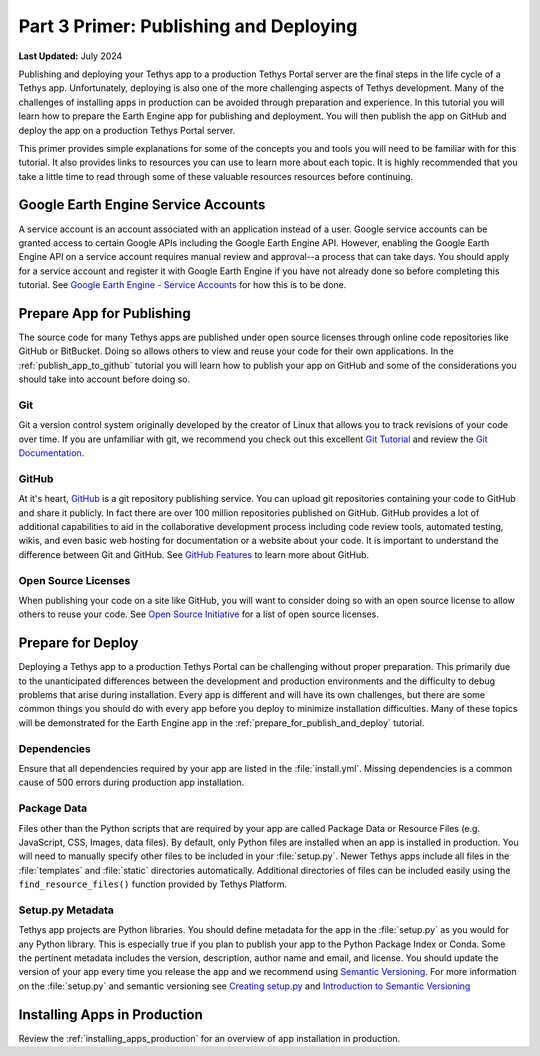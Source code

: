 ***************************************
Part 3 Primer: Publishing and Deploying
***************************************

**Last Updated:** July 2024

Publishing and deploying your Tethys app to a production Tethys Portal server are the final steps in the life cycle of a Tethys app. Unfortunately, deploying is also one of the more challenging aspects of Tethys development. Many of the challenges of installing apps in production can be avoided through preparation and experience. In this tutorial you will learn how to prepare the Earth Engine app for publishing and deployment. You will then publish the app on GitHub and deploy the app on a production Tethys Portal server.

This primer provides simple explanations for some of the concepts you and tools you will need to be familiar with for this tutorial. It also provides links to resources you can use to learn more about each topic. It is highly recommended that you take a little time to read through some of these valuable resources resources before continuing.

Google Earth Engine Service Accounts
====================================

A service account is an account associated with an application instead of a user. Google service accounts can be granted access to certain Google APIs including the Google Earth Engine API. However, enabling the Google Earth Engine API on a service account requires manual review and approval--a process that can take days. You should apply for a service account and register it with Google Earth Engine if you have not already done so before completing this tutorial. See `Google Earth Engine - Service Accounts <https://developers.google.com/earth-engine/guides/service_account>`_ for how this is to be done.

Prepare App for Publishing
==========================

The source code for many Tethys apps are published under open source licenses through online code repositories like GitHub or BitBucket. Doing so allows others to view and reuse your code for their own applications. In the :ref:`publish_app_to_github` tutorial you will learn how to publish your app on GitHub and some of the considerations you should take into account before doing so.

Git
---

Git a version control system originally developed by the creator of Linux that allows you to track revisions of your code over time. If you are unfamiliar with git, we recommend you check out this excellent `Git Tutorial <https://learngitbranching.js.org/>`_ and review the `Git Documentation <https://git-scm.com/doc>`_.

GitHub
------

At it's heart, `GitHub <https://github.com/>`_ is a git repository publishing service. You can upload git repositories containing your code to GitHub and share it publicly. In fact there are over 100 million repositories published on GitHub. GitHub provides a lot of additional capabilities to aid in the collaborative development process including code review tools, automated testing, wikis, and even basic web hosting for documentation or a website about your code. It is important to understand the difference between Git and GitHub. See `GitHub Features <https://github.com/features>`_ to learn more about GitHub.

Open Source Licenses
--------------------

When publishing your code on a site like GitHub, you will want to consider doing so with an open source license to allow others to reuse your code. See `Open Source Initiative <https://opensource.org/licenses>`_ for a list of open source licenses.

Prepare for Deploy
==================

Deploying a Tethys app to a production Tethys Portal can be challenging without proper preparation. This primarily due to the unanticipated differences between the development and production environments and the difficulty to debug problems that arise during installation. Every app is different and will have its own challenges, but there are some common things you should do with every app before you deploy to minimize installation difficulties. Many of these topics will be demonstrated for the Earth Engine app in the :ref:`prepare_for_publish_and_deploy` tutorial.

Dependencies
------------

Ensure that all dependencies required by your app are listed in the :file:`install.yml`. Missing dependencies is a common cause of 500 errors during production app installation.

Package Data
------------

Files other than the Python scripts that are required by your app are called Package Data or Resource Files (e.g. JavaScript, CSS, Images, data files). By default, only Python files are installed when an app is installed in production. You will need to manually specify other files to be included in your :file:`setup.py`. Newer Tethys apps include all files in the :file:`templates` and :file:`static` directories automatically. Additional directories of files can be included easily using the ``find_resource_files()`` function provided by Tethys Platform.

Setup.py Metadata
-----------------

Tethys app projects are Python libraries. You should define metadata for the app in the :file:`setup.py` as you would for any Python library. This is especially true if you plan to publish your app to the Python Package Index or Conda. Some the pertinent metadata includes the version, description, author name and email, and license. You should update the version of your app every time you release the app and we recommend using `Semantic Versioning <https://semver.org/>`_. For more information on the :file:`setup.py` and semantic versioning see `Creating setup.py <https://packaging.python.org/en/latest/guides/distributing-packages-using-setuptools/#setup-py>`_ and `Introduction to Semantic Versioning <https://www.geeksforgeeks.org/introduction-semantic-versioning/>`_

Installing Apps in Production
=============================

Review the :ref:`installing_apps_production` for an overview of app installation in production.
